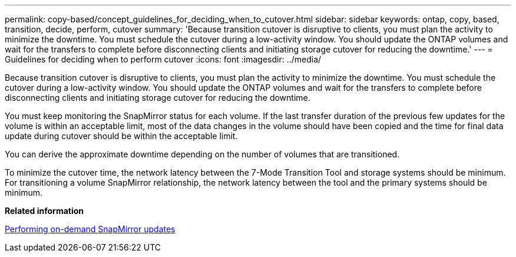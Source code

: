 ---
permalink: copy-based/concept_guidelines_for_deciding_when_to_cutover.html
sidebar: sidebar
keywords: ontap, copy, based, transition, decide, perform, cutover
summary: 'Because transition cutover is disruptive to clients, you must plan the activity to minimize the downtime. You must schedule the cutover during a low-activity window. You should update the ONTAP volumes and wait for the transfers to complete before disconnecting clients and initiating storage cutover for reducing the downtime.'
---
= Guidelines for deciding when to perform cutover
:icons: font
:imagesdir: ../media/

[.lead]
Because transition cutover is disruptive to clients, you must plan the activity to minimize the downtime. You must schedule the cutover during a low-activity window. You should update the ONTAP volumes and wait for the transfers to complete before disconnecting clients and initiating storage cutover for reducing the downtime.

You must keep monitoring the SnapMirror status for each volume. If the last transfer duration of the previous few updates for the volume is within an acceptable limit, most of the data changes in the volume should have been copied and the time for final data update during cutover should be within the acceptable limit.

You can derive the approximate downtime depending on the number of volumes that are transitioned.

To minimize the cutover time, the network latency between the 7-Mode Transition Tool and storage systems should be minimum. For transitioning a volume SnapMirror relationship, the network latency between the tool and the primary systems should be minimum.

*Related information*

xref:task_performing_on_demand_snapmirror_update_operation.adoc[Performing on-demand SnapMirror updates]
